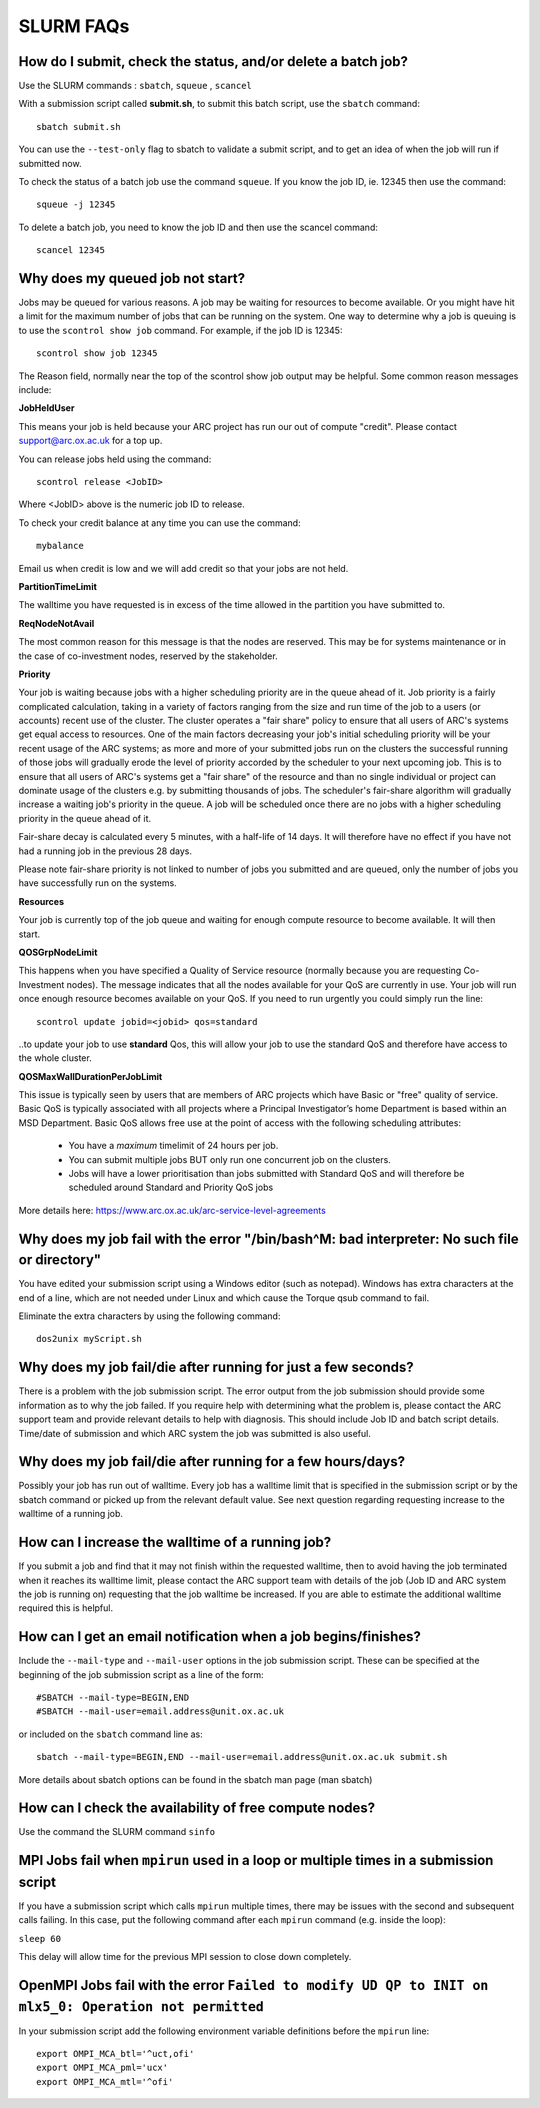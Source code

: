 SLURM FAQs
==========


How do I submit, check the status, and/or delete a batch job?
-------------------------------------------------------------

Use the SLURM commands : ``sbatch``, ``squeue`` , ``scancel``

With a submission script called **submit.sh**, to submit this batch script, use the ``sbatch`` command::

  sbatch submit.sh

You can use the ``--test-only`` flag to sbatch to validate a submit script, and to get an idea of when the job will run if submitted now.

To check the status of a batch job use the command ``squeue``. If you know the job ID, ie. 12345 then use the command::

  squeue -j 12345

To delete a batch job, you need to know the job ID and then use the scancel command::

  scancel 12345


Why does my queued job not start?
---------------------------------

Jobs may be queued for various reasons. A job may be waiting for resources to become available. Or you might have hit a limit for the maximum number of jobs that can be
running on the system. One way to determine why a job is queuing is to use the ``scontrol show job`` command. For example, if the job ID is 12345::

  scontrol show job 12345

The Reason field, normally near the top of the scontrol show job output may be helpful. Some common reason messages include:

**JobHeldUser**

This means your job is held because your ARC project has run our out of compute "credit". Please contact support@arc.ox.ac.uk for a top up.

You can release jobs held using the command::

  scontrol release <JobID> 

Where <JobID> above is the numeric job ID to release.

To check your credit balance at any time you can use the command:: 

  mybalance 

Email us when credit is low and we will add credit so that your jobs are not held.


**PartitionTimeLimit**

The walltime you have requested is in excess of the time allowed in the partition you have submitted to.
 

**ReqNodeNotAvail**

The most common reason for this message is that the nodes are reserved. This may be for systems maintenance or in the case of co-investment nodes, reserved by the stakeholder.

**Priority**

Your job is waiting because jobs with a higher scheduling priority are in the queue ahead of it. Job priority is a fairly complicated calculation, taking in a variety of factors ranging from the size and run time of the job to a users (or accounts) recent use of the cluster. The cluster operates a "fair share" policy to ensure that all users of ARC's systems get equal access to resources. One of the main factors decreasing your job's initial scheduling priority will be your recent usage of the ARC systems; as more and more of your submitted jobs run on the clusters the successful running of those jobs will gradually erode the level of priority accorded by the scheduler to your next upcoming job. This is to ensure that all users of ARC's systems get a "fair share" of the resource and than no single individual or project can dominate usage of the clusters e.g. by submitting thousands of jobs. The scheduler's fair-share algorithm will gradually increase a waiting job's priority in the queue. A job will be scheduled once there are no jobs with a higher scheduling priority in the queue ahead of it.

Fair-share decay is calculated every 5 minutes, with a half-life of 14 days. It will therefore have no effect if you have not had a running job in the previous 28 days.

Please note fair-share priority is not linked to number of jobs you submitted and are queued, only the number of jobs you have successfully run on the systems. 

**Resources**

Your job is currently top of the job queue and waiting for enough compute resource to become available. It will then start.

**QOSGrpNodeLimit**

This happens when you have specified a Quality of Service resource (normally because you are requesting Co-Investment nodes). The message indicates that all the nodes available for your QoS are currently in use. Your job will run once enough resource becomes available on your QoS. If you need to run urgently you could simply run the line::

    scontrol update jobid=<jobid> qos=standard
    
..to update your job to use **standard** Qos, this will allow your job to use the standard QoS and therefore have access to the whole cluster.

**QOSMaxWallDurationPerJobLimit**

This issue is typically seen by users that are members of ARC projects which have Basic or "free" quality of service. Basic QoS is typically associated with all projects where a Principal Investigator’s
home Department is based within an MSD Department. Basic QoS allows free use at the point of access with the following scheduling attributes:

  - You have a *maximum* timelimit of 24 hours per job. 
  - You can submit multiple jobs BUT only run one concurrent job on the clusters.
  - Jobs will have a lower prioritisation than jobs submitted with Standard QoS and will therefore be scheduled around Standard and Priority QoS jobs

More details here: https://www.arc.ox.ac.uk/arc-service-level-agreements


Why does my job fail with the error "/bin/bash^M: bad interpreter: No such file or directory"
---------------------------------------------------------------------------------------------

You have edited your submission script using a Windows editor (such as notepad).  Windows has extra characters at the end of a line,
which are not needed under Linux and which cause the Torque qsub command to fail.

Eliminate the extra characters by using the following command::

  dos2unix myScript.sh
 
Why does my job fail/die after running for just a few seconds?
--------------------------------------------------------------

There is a problem with the job submission script.  The error output from the job submission should provide some information as to why the job failed.
If you require help with determining what the problem is, please contact the ARC support team and provide relevant details to help with diagnosis.
This should include Job ID and batch script details.  Time/date of submission and which ARC system the job was submitted is also useful.

 
Why does my job fail/die after running for a few hours/days?
------------------------------------------------------------

Possibly your job has run out of walltime.  Every job has a walltime limit that is specified in the submission script or by the sbatch command or picked 
up from the relevant default value.  See next question regarding requesting increase to the walltime of a running job.

 
How can I increase the walltime of a running job?
-------------------------------------------------

If you submit a job and find that it may not finish within the requested walltime, then to avoid having the job terminated when it reaches its walltime limit,
please contact the ARC support team with details of the job (Job ID and ARC system the job is running on) requesting that the job walltime be increased. 
If you are able to estimate the additional walltime required this is helpful.

 
How can I get an email notification when a job begins/finishes?
---------------------------------------------------------------

Include the ``--mail-type`` and ``--mail-user`` options in the job submission script.  These can be specified at the beginning of the job submission script as
a line of the form::

  #SBATCH --mail-type=BEGIN,END 
  #SBATCH --mail-user=email.address@unit.ox.ac.uk

or included on the ``sbatch`` command line as::

  sbatch --mail-type=BEGIN,END --mail-user=email.address@unit.ox.ac.uk submit.sh

More details about sbatch options can be found in the sbatch man page (man sbatch)

 
How can I check the availability of free compute nodes?
-------------------------------------------------------

Use the command the SLURM command ``sinfo``


MPI Jobs fail when ``mpirun`` used in a loop or multiple times in a submission script
-------------------------------------------------------------------------------------

If you have a submission script which calls ``mpirun`` multiple times, there may be issues with the second and subsequent calls failing. In this case, put the following command after each ``mpirun`` command (e.g. inside the loop):

``sleep 60``

This delay will allow time for the previous MPI session to close down completely.

OpenMPI Jobs fail with the error ``Failed to modify UD QP to INIT on mlx5_0: Operation not permitted``
------------------------------------------------------------------------------------------------------

In your submission script add the following environment variable definitions before the ``mpirun`` line::

  export OMPI_MCA_btl='^uct,ofi'
  export OMPI_MCA_pml='ucx'
  export OMPI_MCA_mtl='^ofi'

